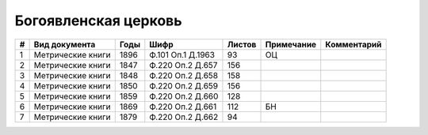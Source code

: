 
.. Church datasheet RST template
.. Autogenerated by cfp-sphinx.py

.. index:: Богоявленская церковь

Богоявленская церковь
=====================

.. list-table::
   :header-rows: 1

   * - #
     - Вид документа
     - Годы
     - Шифр
     - Листов
     - Примечание
     - Комментарий

   * - 1
     - Метрические книги
     - 1896
     - Ф.101 Оп.1 Д.1963
     - 93
     - ОЦ
     - 
   * - 2
     - Метрические книги
     - 1847
     - Ф.220 Оп.2 Д.657
     - 156
     - 
     - 
   * - 3
     - Метрические книги
     - 1848
     - Ф.220 Оп.2 Д.658
     - 158
     - 
     - 
   * - 4
     - Метрические книги
     - 1850
     - Ф.220 Оп.2 Д.659
     - 156
     - 
     - 
   * - 5
     - Метрические книги
     - 1859
     - Ф.220 Оп.2 Д.660
     - 128
     - 
     - 
   * - 6
     - Метрические книги
     - 1869
     - Ф.220 Оп.2 Д.661
     - 112
     - БН
     - 
   * - 7
     - Метрические книги
     - 1879
     - Ф.220 Оп.2 Д.662
     - 94
     - 
     - 


